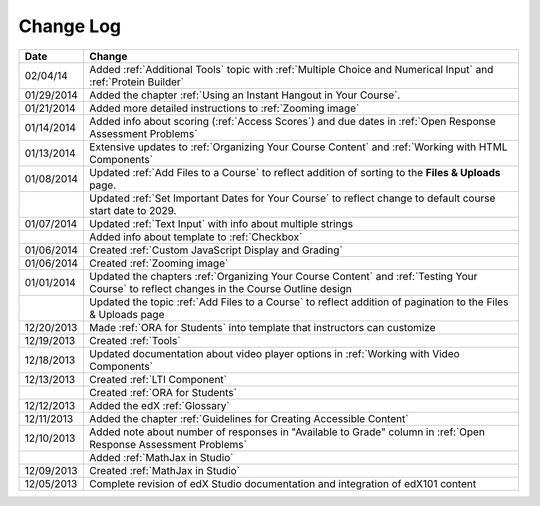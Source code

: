

**********
Change Log
**********




.. list-table::
   :widths: 10 80
   :header-rows: 1

   * - Date
     - Change
   * - 02/04/14
     - Added :ref:`Additional Tools` topic with :ref:`Multiple Choice and Numerical Input` and :ref:`Protein Builder`
   * - 01/29/2014
     - Added the chapter :ref:`Using an Instant Hangout in Your Course`.
   * - 01/21/2014
     - Added more detailed instructions to :ref:`Zooming image`
   * - 01/14/2014
     - Added info about scoring (:ref:`Access Scores`) and due dates in :ref:`Open Response Assessment Problems`
   * - 01/13/2014
     - Extensive updates to :ref:`Organizing Your Course Content` and :ref:`Working with HTML Components`
   * - 01/08/2014
     - Updated :ref:`Add Files to a Course` to reflect addition of sorting to the **Files & Uploads** page.
   * - 
     - Updated :ref:`Set Important Dates for Your Course` to reflect change to default course start date to 2029.
   * - 01/07/2014
     - Updated :ref:`Text Input` with info about multiple strings
   * - 
     - Added info about template to :ref:`Checkbox`
   * - 01/06/2014
     - Created :ref:`Custom JavaScript Display and Grading`
   * - 01/06/2014
     - Created :ref:`Zooming image`
   * - 01/01/2014
     - Updated the chapters :ref:`Organizing Your Course Content` and :ref:`Testing Your Course` to reflect changes in the Course Outline design
   * - 
     - Updated the topic :ref:`Add Files to a Course` to reflect addition of pagination to the Files & Uploads page
   * - 12/20/2013
     - Made :ref:`ORA for Students` into template that instructors can customize
   * - 12/19/2013
     - Created :ref:`Tools`
   * - 12/18/2013
     - Updated documentation about video player options in :ref:`Working with Video Components`
   * - 12/13/2013
     - Created :ref:`LTI Component`
   * - 
     - Created :ref:`ORA for Students`
   * - 12/12/2013
     - Added the edX :ref:`Glossary`
   * - 12/11/2013
     - Added the chapter :ref:`Guidelines for Creating Accessible Content`
   * - 12/10/2013
     - Added note about number of responses in "Available to Grade" column in :ref:`Open Response Assessment Problems`
   * - 
     - Added :ref:`MathJax in Studio`
   * - 12/09/2013
     - Created :ref:`MathJax in Studio`
   * - 12/05/2013
     - Complete revision of edX Studio documentation and integration of edX101 content
